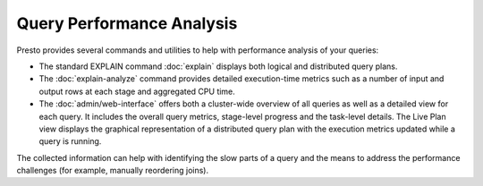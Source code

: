 ==========================
Query Performance Analysis
==========================

Presto provides several commands and utilities to help with performance
analysis of your queries:

* The standard EXPLAIN command :doc:`explain` displays both logical and
  distributed query plans.
* The :doc:`explain-analyze` command provides detailed execution-time metrics
  such as a number of input and output rows at each stage and aggregated CPU
  time.
* The :doc:`admin/web-interface` offers both a cluster-wide overview of all
  queries as well as a detailed view for each query. It includes the overall
  query metrics, stage-level progress and the task-level details. The Live Plan
  view displays the graphical representation of a distributed query plan with
  the execution metrics updated while a query is running.


The collected information can help with identifying the slow parts of a query
and the means to address the performance challenges (for example, manually
reordering joins).